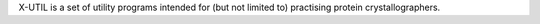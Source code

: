 .. title: X-UTIL
.. slug: x-util
.. date: 2013-03-04
.. tags: Crystallography
.. link: http://alpha2.bmc.uu.se/~gerard/manuals/xutil.html
.. category: Free for academics
.. type: text academic
.. comments: 

X-UTIL is a set of utility programs intended for (but not limited to) practising protein crystallographers.
